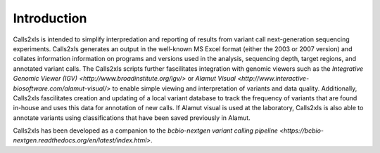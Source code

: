 Introduction
************

Calls2xls is intended to simplify interpredation and reporting of results from variant call next-generation sequencing experiments. Calls2xls generates an output in the well-known MS Excel format (either the 2003 or 2007 version) and collates information information on programs and versions used in the analysis, sequencing depth, target regions, and annotated variant calls. The Calls2xls scripts further fascilitates integration with genomic viewers such as the `Integrative Genomic Viewer (IGV) <http://www.broadinstitute.org/igv/>` or `Alamut Visual <http://www.interactive-biosoftware.com/alamut-visual/>` to enable simple viewing and interpretation of variants and data quality. Additionally, Calls2xls fascilitates creation and updating of a local variant database to track the frequency of variants that are found in-house and uses this data for annotation of new calls. If Alamut visual is used at the laboratory, Calls2xls is also able to annotate variants using classifications that have been saved previously in Alamut.

Calls2xls has been developed as a companion to the `bcbio-nextgen variant calling pipeline <https://bcbio-nextgen.readthedocs.org/en/latest/index.html>`. 
